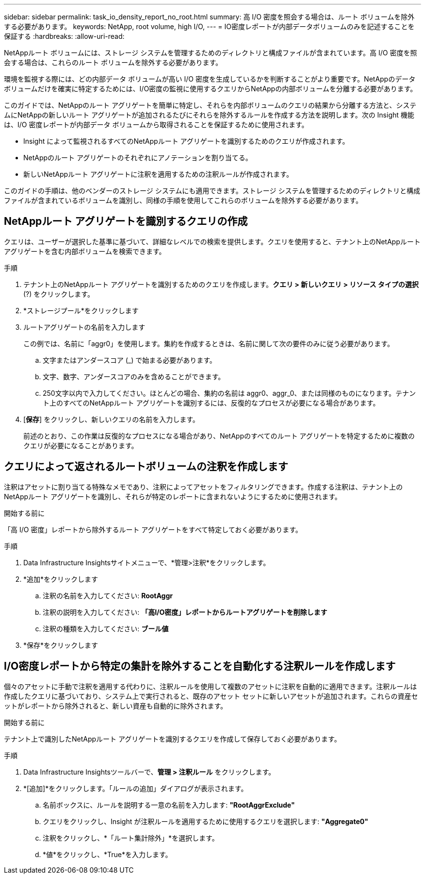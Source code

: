 ---
sidebar: sidebar 
permalink: task_io_density_report_no_root.html 
summary: 高 I/O 密度を照会する場合は、ルート ボリュームを除外する必要があります。 
keywords: NetApp, root volume, high I/O, 
---
= IO密度レポートが内部データボリュームのみを記述することを保証する
:hardbreaks:
:allow-uri-read: 


[role="lead"]
NetAppルート ボリュームには、ストレージ システムを管理するためのディレクトリと構成ファイルが含まれています。高 I/O 密度を照会する場合は、これらのルート ボリュームを除外する必要があります。

環境を監視する際には、どの内部データ ボリュームが高い I/O 密度を生成しているかを判断することがより重要です。NetAppのデータ ボリュームだけを確実に特定するためには、I/O密度の監視に使用するクエリからNetAppの内部ボリュームを分離する必要があります。

このガイドでは、NetAppのルート アグリゲートを簡単に特定し、それらを内部ボリュームのクエリの結果から分離する方法と、システムにNetAppの新しいルート アグリゲートが追加されるたびにそれらを除外するルールを作成する方法を説明します。次の Insight 機能は、I/O 密度レポートが内部データ ボリュームから取得されることを保証するために使用されます。

* Insight によって監視されるすべてのNetAppルート アグリゲートを識別するためのクエリが作成されます。
* NetAppのルート アグリゲートのそれぞれにアノテーションを割り当てる。
* 新しいNetAppルート アグリゲートに注釈を適用するための注釈ルールが作成されます。


このガイドの手順は、他のベンダーのストレージ システムにも適用できます。ストレージ システムを管理するためのディレクトリと構成ファイルが含まれているボリュームを識別し、同様の手順を使用してこれらのボリュームを除外する必要があります。



== NetAppルート アグリゲートを識別するクエリの作成

クエリは、ユーザーが選択した基準に基づいて、詳細なレベルでの検索を提供します。クエリを使用すると、テナント上のNetAppルート アグリゲートを含む内部ボリュームを検索できます。

.手順
. テナント上のNetAppルート アグリゲートを識別するためのクエリを作成します。*クエリ > 新しいクエリ > リソース タイプの選択* (?) をクリックします。
. *ストレージプール*をクリックします
. ルートアグリゲートの名前を入力します
+
この例では、名前に「aggr0」を使用します。集約を作成するときは、名前に関して次の要件のみに従う必要があります。

+
.. 文字またはアンダースコア (_) で始まる必要があります。
.. 文字、数字、アンダースコアのみを含めることができます。
.. 250文字以内で入力してください。ほとんどの場合、集約の名前は aggr0、aggr_0、または同様のものになります。テナント上のすべてのNetAppルート アグリゲートを識別するには、反復的なプロセスが必要になる場合があります。


. [*保存*] をクリックし、新しいクエリの名前を入力します。
+
前述のとおり、この作業は反復的なプロセスになる場合があり、NetAppのすべてのルート アグリゲートを特定するために複数のクエリが必要になることがあります。





== クエリによって返されるルートボリュームの注釈を作成します

注釈はアセットに割り当てる特殊なメモであり、注釈によってアセットをフィルタリングできます。作成する注釈は、テナント上のNetAppルート アグリゲートを識別し、それらが特定のレポートに含まれないようにするために使用されます。

.開始する前に
「高 I/O 密度」レポートから除外するルート アグリゲートをすべて特定しておく必要があります。

.手順
. Data Infrastructure Insightsサイトメニューで、*管理>注釈*をクリックします。
. *追加*をクリックします
+
.. 注釈の名前を入力してください: *RootAggr*
.. 注釈の説明を入力してください: *「高I/O密度」レポートからルートアグリゲートを削除します*
.. 注釈の種類を入力してください: *ブール値*


. *保存*をクリックします




== I/O密度レポートから特定の集計を除外することを自動化する注釈ルールを作成します

個々のアセットに手動で注釈を適用する代わりに、注釈ルールを使用して複数のアセットに注釈を自動的に適用できます。注釈ルールは作成したクエリに基づいており、システム上で実行されると、既存のアセット セットに新しいアセットが追加されます。これらの資産セットがレポートから除外されると、新しい資産も自動的に除外されます。

.開始する前に
テナント上で識別したNetAppルート アグリゲートを識別するクエリを作成して保存しておく必要があります。

.手順
. Data Infrastructure Insightsツールバーで、*管理 > 注釈ルール* をクリックします。
. *[追加]*をクリックします。「ルールの追加」ダイアログが表示されます。
+
.. 名前ボックスに、ルールを説明する一意の名前を入力します: *"RootAggrExclude"*
.. クエリをクリックし、Insight が注釈ルールを適用するために使用するクエリを選択します: *"Aggregate0"*
.. 注釈をクリックし、*「ルート集計除外」*を選択します。
.. *値*をクリックし、*True*を入力します。



